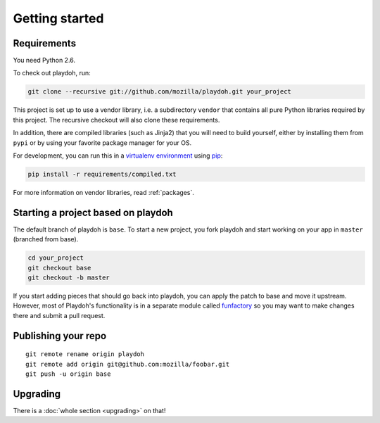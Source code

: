 Getting started
===============

Requirements
------------

You need Python 2.6.

To check out playdoh, run:

.. code-block:: bash

    git clone --recursive git://github.com/mozilla/playdoh.git your_project

This project is set up to use a vendor library, i.e. a subdirectory ``vendor``
that contains all pure Python libraries required by this project. The recursive
checkout will also clone these requirements.

In addition, there are compiled libraries (such as Jinja2) that you will need
to build yourself, either by installing them from ``pypi`` or by using your
favorite package manager for your OS.

For development, you can run this in a `virtualenv environment`_
using `pip`_:

.. code-block:: bash

    pip install -r requirements/compiled.txt

For more information on vendor libraries, read :ref:`packages`.

.. _virtualenv environment: http://pypi.python.org/pypi/virtualenv
.. _pip: http://www.pip-installer.org/


Starting a project based on playdoh
-----------------------------------
The default branch of playdoh is ``base``. To start a new project, you fork
playdoh and start working on your app in ``master`` (branched from base).

.. code-block:: bash

  cd your_project
  git checkout base
  git checkout -b master

If
you start adding pieces that should go back into playdoh, you can apply the
patch to base and move it upstream.
However, most of Playdoh's functionality is in a separate module called
`funfactory`_ so you may want to make changes there and submit a pull request.


Publishing your repo
--------------------

::

    git remote rename origin playdoh
    git remote add origin git@github.com:mozilla/foobar.git
    git push -u origin base

.. _funfactory: https://github.com/mozilla/funfactory

Upgrading
---------

There is a :doc:`whole section <upgrading>` on that!
